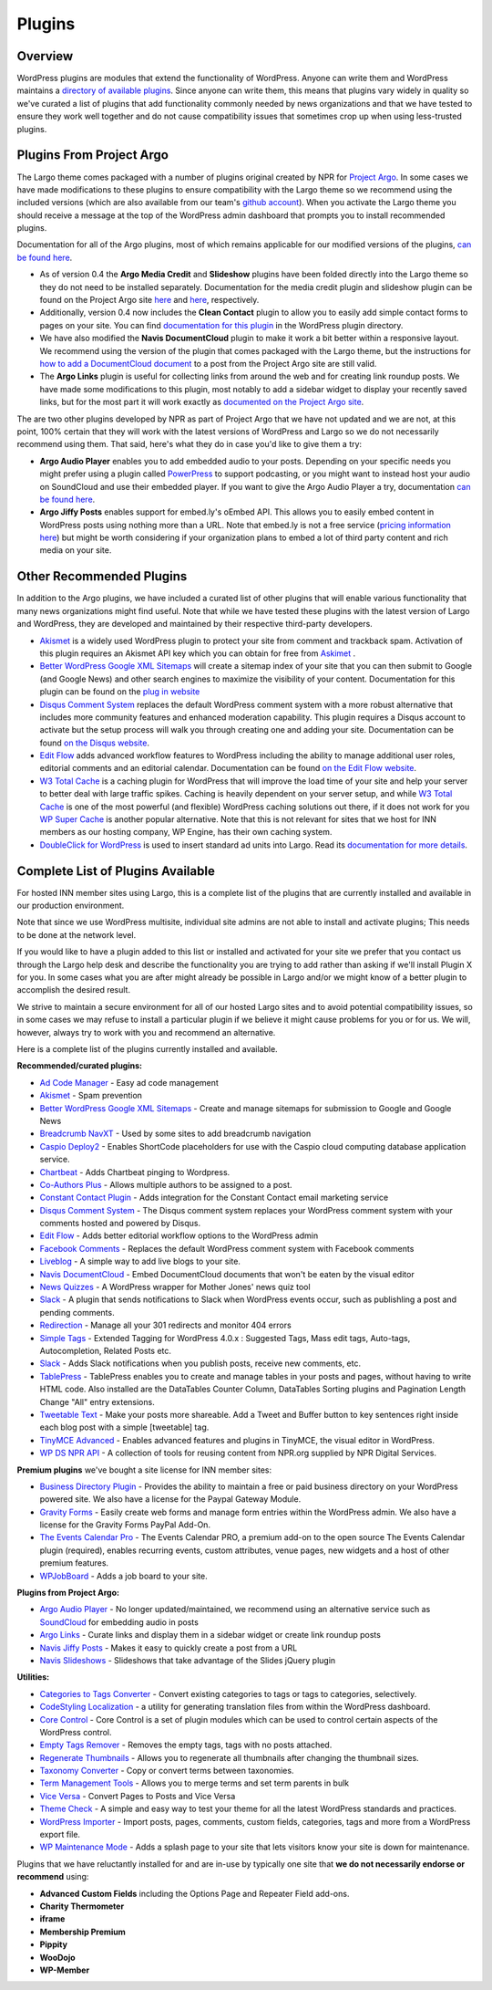 Plugins
=======

Overview
--------

WordPress plugins are modules that extend the functionality of WordPress. Anyone can write them and WordPress maintains a `directory of available plugins <https://wordpress.org/plugins/>`_. Since anyone can write them, this means that plugins vary widely in quality so we've curated a list of plugins that add functionality commonly needed by news organizations and that we have tested to ensure they work well together and do not cause compatibility issues that sometimes crop up when using less-trusted plugins.

Plugins From Project Argo
-------------------------

The Largo theme comes packaged with a number of plugins original created by NPR for `Project Argo <http://argoproject.org>`_. In some cases we have made modifications to these plugins to ensure compatibility with the Largo theme so we recommend using the included versions (which are also available from our team's `github account <https://github.com/INN>`_). When you activate the Largo theme you should receive a message at the top of the WordPress admin dashboard that prompts you to install recommended plugins.

Documentation for all of the Argo plugins, most of which remains applicable for our modified versions of the plugins, `can be found here <http://argoproject.org/plugin.php>`_.

- As of version 0.4 the **Argo Media Credit** and **Slideshow** plugins have been folded directly into the Largo theme so they do not need to be installed separately. Documentation for the media credit plugin and slideshow plugin can be found on the Project Argo site `here <http://argoproject.org/media-credit.php>`_ and `here <http://argoproject.org/slideshow.php>`_, respectively.

- Additionally, version 0.4 now includes the **Clean Contact** plugin to allow you to easily add simple contact forms to pages on your site. You can find `documentation for this plugin <https://wordpress.org/plugins/clean-contact/>`_ in the WordPress plugin directory.

- We have also modified the **Navis DocumentCloud** plugin to make it work a bit better within a responsive layout. We recommend using the version of the plugin that comes packaged with the Largo theme, but the instructions for `how to add a DocumentCloud document <http://argoproject.org/documentcloud.php>`_ to a post from the Project Argo site are still valid.

- The **Argo Links** plugin is useful for collecting links from around the web and for creating link roundup posts. We have made some modifications to this plugin, most notably to add a sidebar widget to display your recently saved links, but for the most part it will work exactly as `documented on the Project Argo site <http://argoproject.org/argo-links.php>`_.

The are two other plugins developed by NPR as part of Project Argo that we have not updated and we are not, at this point, 100% certain that they will work with the latest versions of WordPress and Largo so we do not necessarily recommend using them. That said, here's what they do in case you'd like to give them a try:

- **Argo Audio Player** enables you to add embedded audio to your posts. Depending on your specific needs you might prefer using a plugin called `PowerPress <https://wordpress.org/plugins/powerpress/>`_ to support podcasting, or you might want to instead host your audio on SoundCloud and use their embedded player. If you want to give the Argo Audio Player a try, documentation `can be found here <http://argoproject.org/audio.php>`_.

- **Argo Jiffy Posts** enables support for embed.ly's oEmbed API. This allows you to easily embed content in WordPress posts using nothing more than a URL. Note that embed.ly is not a free service (`pricing information here <http://embed.ly/cards>`_) but might be worth considering if your organization plans to embed a lot of third party content and rich media on your site.

Other Recommended Plugins
-------------------------

In addition to the Argo plugins, we have included a curated list of other plugins that will enable various functionality that many news organizations might find useful. Note that while we have tested these plugins with the latest version of Largo and WordPress, they are developed and maintained by their respective third-party developers.

- `Akismet <http://akismet.com/>`_ is a widely used WordPress plugin to protect your site from comment and trackback spam. Activation of this plugin requires an Akismet API key which you can obtain for free from `Askimet <http://akismet.com/wordpress/>`_ .

- `Better WordPress Google XML Sitemaps <https://wordpress.org/plugins/bwp-google-xml-sitemaps/>`_ will create a sitemap index of your site that you can then submit to Google (and Google News) and other search engines to maximize the visibility of your content. Documentation for this plugin can be found on the `plug in website <http://betterwp.net/wordpress-plugins/google-xml-sitemaps/>`_

- `Disqus Comment System <https://wordpress.org/plugins/disqus-comment-system/>`_ replaces the default WordPress comment system with a more robust alternative that includes more community features and enhanced moderation capability. This plugin requires a Disqus account to activate but the setup process will walk you through creating one and adding your site. Documentation can be found `on the Disqus website <https://disqus.com/>`_.

- `Edit Flow <http://editflow.org/>`_ adds advanced workflow features to WordPress including the ability to manage additional user roles, editorial comments and an editorial calendar. Documentation can be found `on the Edit Flow website <http://editflow.org/>`_.

- `W3 Total Cache <https://wordpress.org/plugins/w3-total-cache/>`_ is a caching plugin for WordPress that will improve the load time of your site and help your server to better deal with large traffic spikes. Caching is heavily dependent on your server setup, and while `W3 Total Cache <https://wordpress.org/plugins/w3-total-cache/>`_ is one of the most powerful (and flexible) WordPress caching solutions out there, if it does not work for you `WP Super Cache <https://wordpress.org/plugins/wp-super-cache/>`_ is another popular alternative. Note that this is not relevant for sites that we host for INN members as our hosting company, WP Engine, has their own caching system.

- `DoubleClick for WordPress <https://github.com/INN/DoubleClick-for-WordPress/>`_ is used to insert standard ad units into Largo. Read its `documentation for more details <dfw.readthedocs.org/en/latest/>`_.

Complete List of Plugins Available
----------------------------------

For hosted INN member sites using Largo, this is a complete list of the plugins that are currently installed and available in our production environment.

Note that since we use WordPress multisite, individual site admins are not able to install and activate plugins; This needs to be done at the network level.

If you would like to have a plugin added to this list or installed and activated for your site we prefer that you contact us through the Largo help desk and describe the functionality you are trying to add rather than asking if we'll install Plugin X for you. In some cases what you are after might already be possible in Largo and/or we might know of a better plugin to accomplish the desired result.

We strive to maintain a secure environment for all of our hosted Largo sites and to avoid potential compatibility issues, so in some cases we may refuse to install a particular plugin if we believe it might cause problems for you or for us. We will, however, always try to work with you and recommend an alternative.

Here is a complete list of the plugins currently installed and available.

**Recommended/curated plugins:**

- `Ad Code Manager <https://wordpress.org/plugins/ad-code-manager/>`_ - Easy ad code management
- `Akismet <http://akismet.com/wordpress/>`_ - Spam prevention
- `Better WordPress Google XML Sitemaps <https://wordpress.org/plugins/bwp-google-xml-sitemaps/>`_ - Create and manage sitemaps for submission to Google and Google News
- `Breadcrumb NavXT <https://wordpress.org/plugins/breadcrumb-navxt/>`_ - Used by some sites to add breadcrumb navigation
- `Caspio Deploy2 <https://wordpress.org/plugins/caspio-deploy2/>`_ - Enables ShortCode placeholders for use with the Caspio cloud computing database application service.
- `Chartbeat <https://wordpress.org/plugins/chartbeat/>`_ - Adds Chartbeat pinging to Wordpress.
- `Co-Authors Plus <https://wordpress.org/plugins/co-authors-plus/>`_ - Allows multiple authors to be assigned to a post.
- `Constant Contact Plugin <https://wordpress.org/plugins/constant-contact-api/>`_ - Adds integration for the Constant Contact email marketing service
- `Disqus Comment System <https://wordpress.org/plugins/disqus-comment-system/>`_ - The Disqus comment system replaces your WordPress comment system with your comments hosted and powered by Disqus.
- `Edit Flow <https://wordpress.org/plugins/edit-flow/>`_ - Adds better editorial workflow options to the WordPress admin
- `Facebook Comments <https://wordpress.org/plugins/facebook-comments-plugin/>`_ - Replaces the default WordPress comment system with Facebook comments
- `Liveblog <https://wordpress.org/plugins/liveblog/>`_ - A simple way to add live blogs to your site.
- `Navis DocumentCloud <https://wordpress.org/plugins/navis-documentcloud/>`_ - Embed DocumentCloud documents that won't be eaten by the visual editor
- `News Quizzes <https://github.com/INN/news-quiz>`_ - A WordPress wrapper for Mother Jones' news quiz tool
- `Slack <https://wordpress.org/plugins/slack/>`_ - A plugin that sends notifications to Slack when WordPress events occur, such as publishling a post and pending comments.
- `Redirection <https://wordpress.org/plugins/redirection/>`_ - Manage all your 301 redirects and monitor 404 errors
- `Simple Tags <https://wordpress.org/plugins/simple-tags/>`_ - Extended Tagging for WordPress 4.0.x : Suggested Tags, Mass edit tags, Auto-tags, Autocompletion, Related Posts etc.
- `Slack <https://wordpress.org/plugins/slack/>`_ - Adds Slack notifications when you publish posts, receive new comments, etc.
- `TablePress <https://wordpress.org/plugins/tablepress/>`_ - TablePress enables you to create and manage tables in your posts and pages, without having to write HTML code. Also installed are the DataTables Counter Column, DataTables Sorting plugins and Pagination Length Change "All" entry extensions.
- `Tweetable Text <https://wordpress.org/plugins/tweetable-text/>`_ - Make your posts more shareable. Add a Tweet and Buffer button to key sentences right inside each blog post with a simple [tweetable] tag.
- `TinyMCE Advanced <https://wordpress.org/plugins/tinymce-advanced/>`_ - Enables advanced features and plugins in TinyMCE, the visual editor in WordPress.
- `WP DS NPR API <https://github.com/npr/WP-DS-NPR-API>`_ - A collection of tools for reusing content from NPR.org supplied by NPR Digital Services.

**Premium plugins** we've bought a site license for INN member sites:

- `Business Directory Plugin <https://wordpress.org/plugins/business-directory-plugin/>`_ - Provides the ability to maintain a free or paid business directory on your WordPress powered site. We also have a license for the Paypal Gateway Module.
- `Gravity Forms <https://wordpress.org/plugins/gravity-forms-addons/>`_ - Easily create web forms and manage form entries within the WordPress admin. We also have a license for the Gravity Forms PayPal Add-On.
- `The Events Calendar Pro <https://wordpress.org/plugins/the-events-calendar/>`_ - The Events Calendar PRO, a premium add-on to the open source The Events Calendar plugin (required), enables recurring events, custom attributes, venue pages, new widgets and a host of other premium features.
- `WPJobBoard <http://wpjobboard.net/>`_ - Adds a job board to your site.

**Plugins from Project Argo:**

- `Argo Audio Player <http://argoproject.org/audio.php>`_ - No longer updated/maintained, we recommend using an alternative service such as `SoundCloud <https://wordpress.org/plugins/soundcloud-shortcode/>`_ for embedding audio in posts
- `Argo Links <http://argoproject.org/argo-links.php>`_ - Curate links and display them in a sidebar widget or create link roundup posts
- `Navis Jiffy Posts <http://argoproject.org/jiffy-post.php>`_ - Makes it easy to quickly create a post from a URL
- `Navis Slideshows <http://argoproject.org/slideshow.php>`_ - Slideshows that take advantage of the Slides jQuery plugin

**Utilities:**

- `Categories to Tags Converter <https://wordpress.org/plugins/wpcat2tag-importer/>`_ - Convert existing categories to tags or tags to categories, selectively.
- `CodeStyling Localization <https://wordpress.org/plugins/codestyling-localization/>`_ - a utility for generating translation files from within the WordPress dashboard.
- `Core Control <https://wordpress.org/plugins/core-control/>`_ - Core Control is a set of plugin modules which can be used to control certain aspects of the WordPress control.
- `Empty Tags Remover <https://wordpress.org/plugins/empty-tags-remover/>`_ - Removes the empty tags, tags with no posts attached.
- `Regenerate Thumbnails <https://wordpress.org/plugins/regenerate-thumbnails/>`_ - Allows you to regenerate all thumbnails after changing the thumbnail sizes.
- `Taxonomy Converter <https://wordpress.org/plugins/taxonomy-converter/>`_ - Copy or convert terms between taxonomies.
- `Term Management Tools <https://wordpress.org/plugins/term-management-tools/>`_ - Allows you to merge terms and set term parents in bulk
- `Vice Versa <https://wordpress.org/plugins/vice-versa/>`_ - Convert Pages to Posts and Vice Versa
- `Theme Check <https://wordpress.org/plugins/theme-check/>`_ - A simple and easy way to test your theme for all the latest WordPress standards and practices.
- `WordPress Importer <https://wordpress.org/plugins/wordpress-importer/>`_ - Import posts, pages, comments, custom fields, categories, tags and more from a WordPress export file.
- `WP Maintenance Mode <https://wordpress.org/plugins/wp-maintenance-mode/>`_ - Adds a splash page to your site that lets visitors know your site is down for maintenance.

Plugins that we have reluctantly installed for and are in-use by typically one site that **we do not necessarily endorse or recommend** using:

- **Advanced Custom Fields** including the Options Page and Repeater Field add-ons.
- **Charity Thermometer**
- **iframe**
- **Membership Premium**
- **Pippity**
- **WooDojo**
- **WP-Member**
